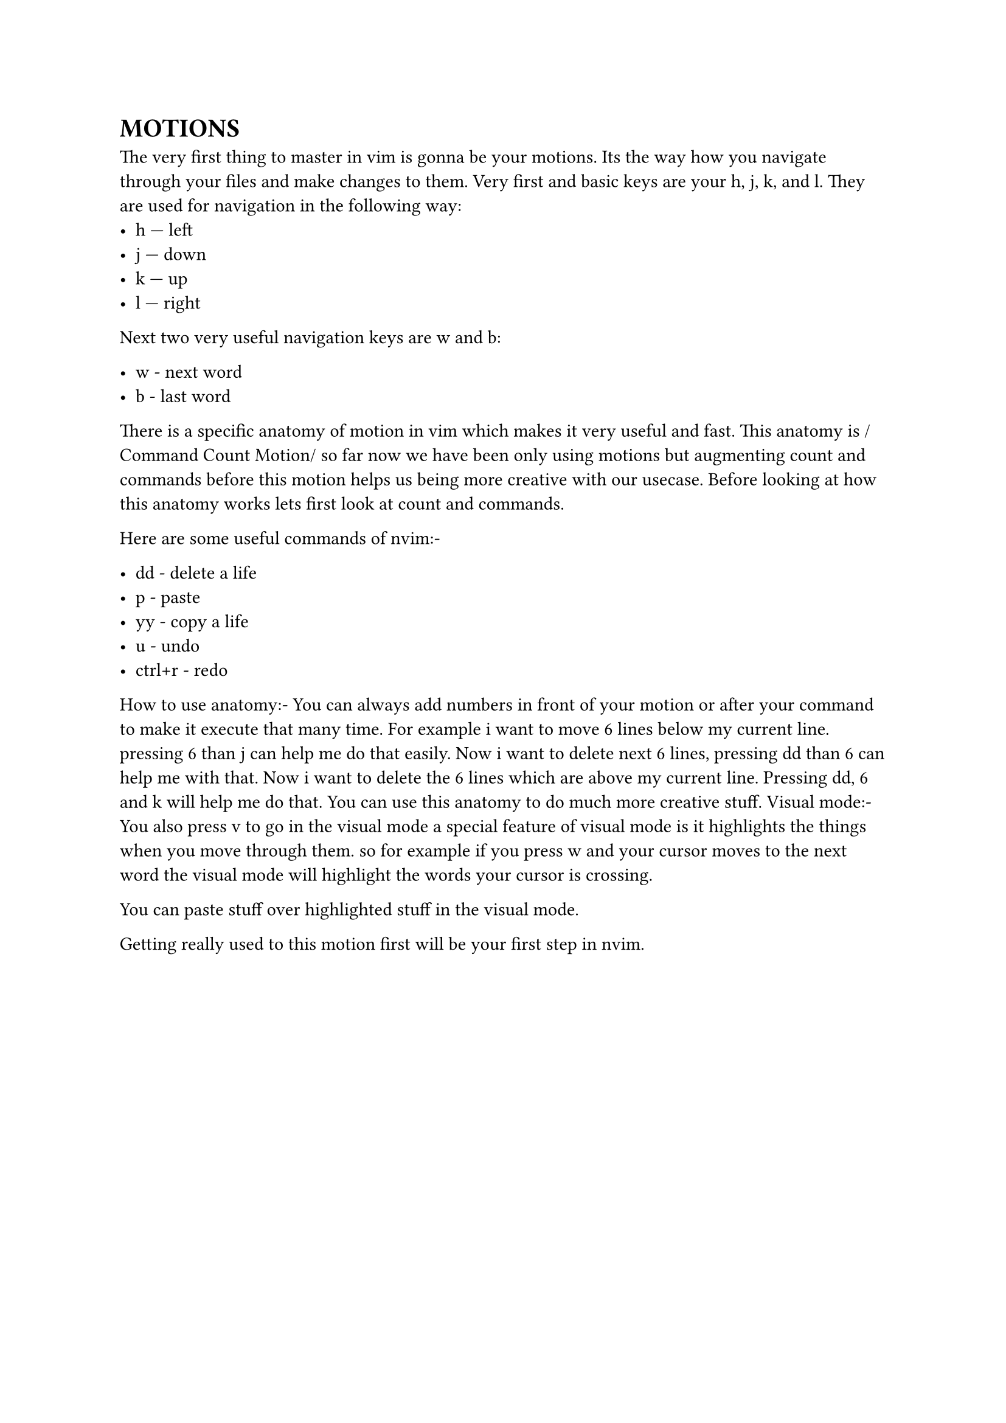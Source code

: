 = MOTIONS
The very first thing to master in vim is gonna be your motions. Its the way how you navigate through your files and make changes to them. 
Very first and basic keys are your h, j, k, and l. They are used for navigation in the following way:
  - h — left
  - j — down
  - k — up
  - l — right

Next two very useful navigation keys are w and b:

  - w - next word
  - b - last word

There is a specific anatomy of motion in vim which makes it very useful and fast.
This anatomy is /Command Count Motion/ 
so far now we have been only using motions but augmenting count and commands before this motion helps us being more creative with our usecase.
Before looking at how this anatomy works lets first look at count and commands.

Here are some useful commands of nvim:- 

  - dd - delete a life
  - p - paste 
  - yy - copy a life 
  - u - undo
  - ctrl+r - redo

How to use anatomy:- 
You can always add numbers in front of your motion or after your command to make it execute that many time. For example i want to move 6 lines below my current line. pressing 6 than j can help me do that easily. Now i want to delete next 6 lines, pressing dd than 6 can help me with that. Now i want to delete the 6 lines which are above my current line. Pressing dd, 6 and k will help me do that. You can use this anatomy to do much more creative stuff.
Visual mode:-
You also press v to go in the visual mode
a special feature of visual mode is it highlights the things when you move through them. so for example if you press w and your cursor moves to the next word the visual mode will highlight the words your cursor is crossing.

You can paste stuff over highlighted stuff in the visual mode.  


Getting really used to this motion first will be your first step in nvim. 
